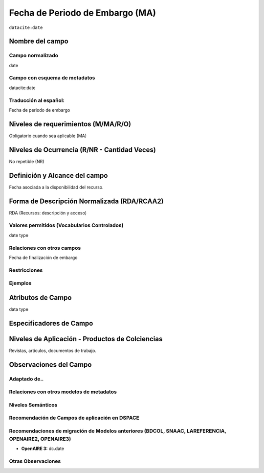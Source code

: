 .. _dci:dateEmbargo:

Fecha de Periodo de Embargo (MA)
================================

``datacite:date``

Nombre del campo
----------------

Campo normalizado
~~~~~~~~~~~~~~~~~
date

Campo con esquema de metadatos
~~~~~~~~~~~~~~~~~~~~~~~~~~~~~~
datacite:date

Traducción al español:
~~~~~~~~~~~~~~~~~~~~~~
Fecha de periodo de embargo

Niveles de requerimientos (M/MA/R/O)
------------------------------------
Obligatorio cuando sea aplicable (MA)

Niveles de Ocurrencia (R/NR - Cantidad Veces)
---------------------------------------------
No repetible (NR)

Definición y Alcance del campo
------------------------------
Fecha asociada a la disponibilidad del recurso. 

Forma de Descripción Normalizada (RDA/RCAA2)
---------------------------------------------
RDA (Recursos: descripción y acceso)

Valores permitidos (Vocabularios Controlados)
~~~~~~~~~~~~~~~~~~~~~~~~~~~~~~~~~~~~~~~~~~~~~
date type

Relaciones con otros campos
~~~~~~~~~~~~~~~~~~~~~~~~~~~
Fecha de finalización de embargo

Restricciones
~~~~~~~~~~~~~

Ejemplos
~~~~~~~~

.. code-block:: xml
   :linenos:

   <datacite:dates>
     <datacite:date dateType="Accepted">2017-11-01</datacite:date>
     <datacite:date dateType="Available">2017-12-01</datacite:date>
   </datacite:dates>


Atributos de Campo
------------------
data type

Especificadores de Campo
------------------------


Niveles de Aplicación - Productos de Colciencias
------------------------------------------------
Revistas, artículos, documentos de trabajo.

Observaciones del Campo
-----------------------

Adaptado de..
~~~~~~~~~~~~~

Relaciones con otros modelos de metadatos
~~~~~~~~~~~~~~~~~~~~~~~~~~~~~~~~~~~~~~~~~

Niveles Semánticos
~~~~~~~~~~~~~~~~~~

Recomendación de Campos de aplicación en DSPACE
~~~~~~~~~~~~~~~~~~~~~~~~~~~~~~~~~~~~~~~~~~~~~~~

Recomendaciones de migración de Modelos anteriores (BDCOL, SNAAC, LAREFERENCIA, OPENAIRE2, OPENAIRE3)
~~~~~~~~~~~~~~~~~~~~~~~~~~~~~~~~~~~~~~~~~~~~~~~~~~~~~~~~~~~~~~~~~~~~~~~~~~~~~~~~~~~~~~~~~~~~~~~~~~~~~
- **OpenAIRE 3:** dc.date

Otras Observaciones
~~~~~~~~~~~~~~~~~~~
